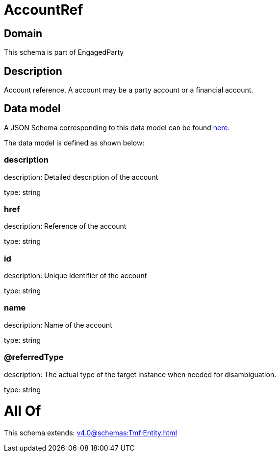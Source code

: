 = AccountRef

[#domain]
== Domain

This schema is part of EngagedParty

[#description]
== Description

Account reference. A account may be a party account or a financial account.


[#data_model]
== Data model

A JSON Schema corresponding to this data model can be found https://tmforum.org[here].

The data model is defined as shown below:


=== description
description: Detailed description of the account

type: string


=== href
description: Reference of the account

type: string


=== id
description: Unique identifier of the account

type: string


=== name
description: Name of the account

type: string


=== @referredType
description: The actual type of the target instance when needed for disambiguation.

type: string


= All Of 
This schema extends: xref:v4.0@schemas:Tmf:Entity.adoc[]
